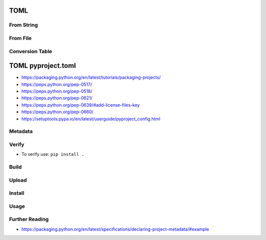 

TOML
====


From String
-----------


From File
---------


Conversion Table
----------------


TOML pyproject.toml
===================
* https://packaging.python.org/en/latest/tutorials/packaging-projects/
* https://peps.python.org/pep-0517/
* https://peps.python.org/pep-0518/
* https://peps.python.org/pep-0621/
* https://peps.python.org/pep-0639/#add-license-files-key
* https://peps.python.org/pep-0660/
* https://setuptools.pypa.io/en/latest/userguide/pyproject_config.html


Metadata
--------


Verify
------
* To verify use: ``pip install .``


Build
-----


Upload
------


Install
-------


Usage
-----


Further Reading
---------------
* https://packaging.python.org/en/latest/specifications/declaring-project-metadata/#example
